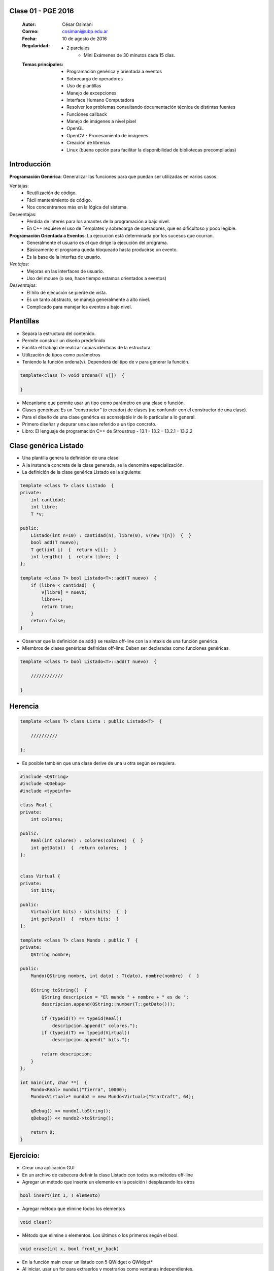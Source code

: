 .. -*- coding: utf-8 -*-

.. _rcs_subversion:

Clase 01 - PGE 2016
===================

    :Autor: César Osimani
    :Correo: cosimani@ubp.edu.ar
    :Fecha: 10 de agosto de 2016
    :Regularidad: 
    	- 2 parciales 
		- Mini Exámenes de 30 minutos cada 15 días.
    :Temas principales: 
	- Programación genérica y orientada a eventos
	- Sobrecarga de operadores
	- Uso de plantillas
	- Manejo de excepciones
	- Interface Humano Computadora
	- Resolver los problemas consultando documentación técnica de distintas fuentes
	- Funciones callback
	- Manejo de imágenes a nivel píxel
	- OpenGL
	- OpenCV - Procesamiento de imágenes
	- Creación de librerías
	- Linux (buena opción para facilitar la disponibilidad de bibliotecas precompiladas)

Introducción
============

**Programación Genérica**: Generalizar las funciones para que puedan ser utilizadas en varios casos.

Ventajas:
	- Reutilización de código.
	- Fácil mantenimiento de código.
	- Nos concentramos más en la lógica del sistema.

Desventajas:
	- Pérdida de interés para los amantes de la programación a bajo nivel.
	- En C++ requiere el uso de Templates y sobrecarga de operadores, que es dificultoso y poco legible.

**Programación Orientada a Eventos**: La ejecución está determinada por los sucesos que ocurran.
	- Generalmente el usuario es el que dirige la ejecución del programa.
	- Básicamente el programa queda bloqueado hasta producirse un evento.
	- Es la base de la interfaz de usuario.

*Ventajas*:
	- Mejoras en las interfaces de usuario.
	- Uso del mouse (o sea, hace tiempo estamos orientados a eventos)

*Desventajas*:
	- El hilo de ejecución se pierde de vista.
	- Es un tanto abstracto, se maneja generalmente a alto nivel.
	- Complicado para manejar los eventos a bajo nivel.
	
Plantillas
==========
- Separa la estructura del contenido.
- Permite construir un diseño predefinido
- Facilita el trabajo de realizar copias idénticas de la estructura.

- Utilización de tipos como parámetros
- Teniendo la función ordena(v). Dependerá del tipo de v para generar la función.

.. code-block::

    template<class T> void ordena(T v[])  {
    
    }

- Mecanismo que permite usar un tipo como parámetro en una clase o función.
- Clases genéricas: Es un “constructor” (o creador) de clases (no confundir con el constructor de una clase).
- Para el diseño de una clase genérica es aconsejable ir de lo particular a lo general.
- Primero diseñar y depurar una clase referido a un tipo concreto.
- Libro: El lenguaje de programación C++ de Stroustrup - 13.1 - 13.2 - 13.2.1 - 13.2.2

Clase genérica Listado
======================

- Una plantilla genera la definición de una clase. 
- A la instancia concreta de la clase generada, se la denomina especialización.

- La definición de la clase genérica Listado es la siguiente:

.. code-block::

    template <class T> class Listado  {
    private:
        int cantidad;
        int libre;
        T *v;
    
    public:
        Listado(int n=10) : cantidad(n), libre(0), v(new T[n])  {  }
        bool add(T nuevo);
        T get(int i)  {  return v[i];  }
        int length()  {  return libre;  }
    };
    
    template <class T> bool Listado<T>::add(T nuevo)  {
        if (libre < cantidad)  {
            v[libre] = nuevo;
            libre++;
            return true;
        }
        return false;
    }


- Observar que la definición de add() se realiza off-line con la sintaxis de una función genérica.

- Miembros de clases genéricas definidas off-line: Deben ser declaradas como funciones genéricas.

.. code-block::

    template <class T> bool Listado<T>::add(T nuevo)  {

        ////////////

    }


Herencia
========

.. code-block::

    template <class T> class Lista : public Listado<T>  {
 
        //////////

    };

- Es posible también que una clase derive de una u otra según se requiera.

.. code-block::

	#include <QString>
	#include <QDebug>
	#include <typeinfo>

	class Real {
	private:
    	    int colores;

	public:
    	    Real(int colores) : colores(colores)  {  }
     	    int getDato()  {  return colores;  }
	};


	class Virtual {
	private:
    	    int bits;

	public:
    	    Virtual(int bits) : bits(bits)  {  }
    	    int getDato()  {  return bits;  }
	};

	template <class T> class Mundo : public T  {
	private:
    	    QString nombre;

	public:
    	    Mundo(QString nombre, int dato) : T(dato), nombre(nombre)  {  }

    	    QString toString()  {
        	QString descripcion = "El mundo " + nombre + " es de ";
        	descripcion.append(QString::number(T::getDato()));

        	if (typeid(T) == typeid(Real))
            	    descripcion.append(" colores.");
        	if (typeid(T) == typeid(Virtual))
            	    descripcion.append(" bits.");

        	return descripcion;
    	    }
    	};

	int main(int, char **)  {
    	    Mundo<Real> mundo1("Tierra", 10000);
    	    Mundo<Virtual>* mundo2 = new Mundo<Virtual>("StarCraft", 64);

    	    qDebug() << mundo1.toString();
    	    qDebug() << mundo2->toString();

	    return 0;
	}



Ejercicio:
==========

- Crear una aplicación GUI 
- En un archivo de cabecera definir la clase Listado con todos sus métodos off-line
- Agregar un método que inserte un elemento en la posición i desplazando los otros
.. code-block::

	bool insert(int I, T elemento)

- Agregar método que elimine todos los elementos
.. code-block::

	void clear()

- Método que elimine x elementos. Los últimos o los primeros según el bool.
.. code-block::
	
	void erase(int x, bool front_or_back)

- En la función main crear un listado con 5 QWidget o QWidget*
- Al iniciar, usar un for para extraerlos y mostrarlos como ventanas independientes.



